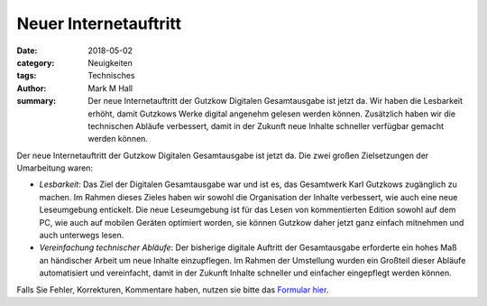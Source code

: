 Neuer Internetauftritt
======================

:date: 2018-05-02
:category: Neuigkeiten
:tags: Technisches
:author: Mark M Hall
:summary:
  Der neue Internetauftritt der Gutzkow Digitalen Gesamtausgabe ist jetzt da.
  Wir haben die Lesbarkeit erhöht, damit Gutzkows Werke digital angenehm
  gelesen werden können. Zusätzlich haben wir die technischen Abläufe verbessert,
  damit in der Zukunft neue Inhalte schneller verfügbar gemacht werden können.

Der neue Internetauftritt der Gutzkow Digitalen Gesamtausgabe ist jetzt da.
Die zwei großen Zielsetzungen der Umarbeitung waren:

* *Lesbarkeit*: Das Ziel der Digitalen Gesamtausgabe war und ist es, das
  Gesamtwerk Karl Gutzkows zugänglich zu machen. Im Rahmen dieses Zieles
  haben wir sowohl die Organisation der Inhalte verbessert, wie auch eine
  neue Leseumgebung entickelt. Die neue Leseumgebung ist für das Lesen von
  kommentierten Edition sowohl auf dem PC, wie auch auf mobilen Geräten
  optimiert worden, sie können Gutzkow daher jetzt ganz einfach mitnehmen und
  auch unterwegs lesen.
* *Vereinfachung technischer Abläufe*: Der bisherige digitale Auftritt der
  Gesamtausgabe erforderte ein hohes Maß an händischer Arbeit um neue Inhalte
  einzupflegen. Im Rahmen der Umstellung wurden ein Großteil dieser Abläufe
  automatisiert und vereinfacht, damit in der Zukunft Inhalte schneller und
  einfacher eingepflegt werden können.

Falls Sie Fehler, Korrekturen, Kommentare haben, nutzen sie bitte das
`Formular hier <https://bitbucket.org/gutzkow/digitale-gesamtausgabe/issues/new>`_.
